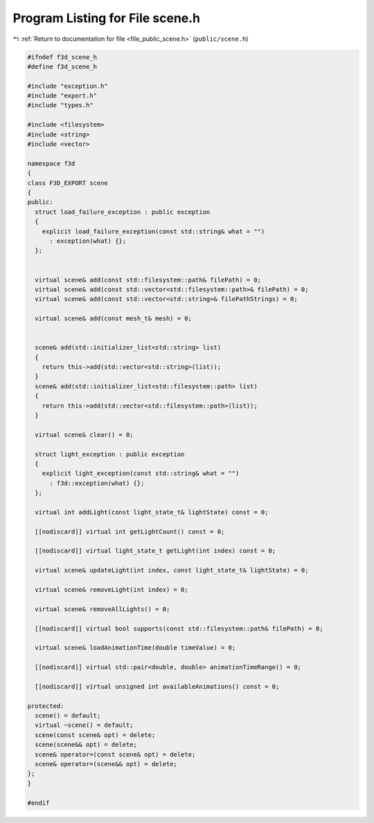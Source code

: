 
.. _program_listing_file_public_scene.h:

Program Listing for File scene.h
================================

|exhale_lsh| :ref:`Return to documentation for file <file_public_scene.h>` (``public/scene.h``)

.. |exhale_lsh| unicode:: U+021B0 .. UPWARDS ARROW WITH TIP LEFTWARDS

.. code-block:: cpp

   #ifndef f3d_scene_h
   #define f3d_scene_h
   
   #include "exception.h"
   #include "export.h"
   #include "types.h"
   
   #include <filesystem>
   #include <string>
   #include <vector>
   
   namespace f3d
   {
   class F3D_EXPORT scene
   {
   public:
     struct load_failure_exception : public exception
     {
       explicit load_failure_exception(const std::string& what = "")
         : exception(what) {};
     };
   
   
     virtual scene& add(const std::filesystem::path& filePath) = 0;
     virtual scene& add(const std::vector<std::filesystem::path>& filePath) = 0;
     virtual scene& add(const std::vector<std::string>& filePathStrings) = 0;
   
     virtual scene& add(const mesh_t& mesh) = 0;
   
   
     scene& add(std::initializer_list<std::string> list)
     {
       return this->add(std::vector<std::string>(list));
     }
     scene& add(std::initializer_list<std::filesystem::path> list)
     {
       return this->add(std::vector<std::filesystem::path>(list));
     }
   
     virtual scene& clear() = 0;
   
     struct light_exception : public exception
     {
       explicit light_exception(const std::string& what = "")
         : f3d::exception(what) {};
     };
   
     virtual int addLight(const light_state_t& lightState) const = 0;
   
     [[nodiscard]] virtual int getLightCount() const = 0;
   
     [[nodiscard]] virtual light_state_t getLight(int index) const = 0;
   
     virtual scene& updateLight(int index, const light_state_t& lightState) = 0;
   
     virtual scene& removeLight(int index) = 0;
   
     virtual scene& removeAllLights() = 0;
   
     [[nodiscard]] virtual bool supports(const std::filesystem::path& filePath) = 0;
   
     virtual scene& loadAnimationTime(double timeValue) = 0;
   
     [[nodiscard]] virtual std::pair<double, double> animationTimeRange() = 0;
   
     [[nodiscard]] virtual unsigned int availableAnimations() const = 0;
   
   protected:
     scene() = default;
     virtual ~scene() = default;
     scene(const scene& opt) = delete;
     scene(scene&& opt) = delete;
     scene& operator=(const scene& opt) = delete;
     scene& operator=(scene&& opt) = delete;
   };
   }
   
   #endif
